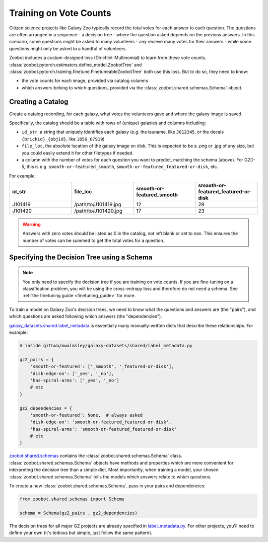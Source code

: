 .. _training_on_vote_counts:

Training on Vote Counts
=======================

Citizen science projects like Galaxy Zoo typically record the total votes for each answer to each question.
The questions are often arranged in a sequence - a decision tree - where the question asked depends on the previous answers.
In this scenario, some questions might be asked to many volunteers - any recieve many votes for their answers - while some questions might only be asked to a handful of volunteers.

Zoobot includes a custom-designed loss (Dirichlet-Multinomial) to learn from these vote counts.
:class:`zoobot.pytorch.estimators.define_model.ZoobotTree` and :class:`zoobot.pytorch.training.finetune.FinetuneableZoobotTree` both use this loss.
But to do so, they need to know:

- the vote counts for each image, provided via catalog columns
- which answers belong to which questions, provided via the :class:`zoobot.shared.schemas.Schema` object.

Creating a Catalog
------------------

Create a catalog recording, for each galaxy, what votes the volunteers gave and where the galaxy image is saved.

Specifically, the catalog should be a table with rows of (unique) galaxies and columns including:

- ``id_str``, a string that uniquely identifies each galaxy (e.g. the iauname, like ``J012345``, or the decals ``{brickid}_{objid}``, like ``1856_67919``)
- ``file_loc``, the absolute location of the galaxy image on disk. This is expected to be a .png or .jpg of any size, but you could easily extend it for other filetypes if needed.
- a column with the number of votes for each question you want to predict, matching the schema (above).  For GZD-5, this is e.g. ``smooth-or-featured_smooth``, ``smooth-or-featured_featured-or-disk``, etc.

For example:

.. list-table::
   :widths: 25 25 25 25
   :header-rows: 1

   * - id_str
     - file_loc
     - smooth-or-featured_smooth
     - smooth-or-featured_featured-or-disk
   * - J101419
     - /path/to/J101419.jpg
     - 12
     - 28
   * - J101420
     - /path/to/J101420.jpg
     - 17
     - 23

.. warning::

    Answers with zero votes should be listed as 0 in the catalog, not left blank or set to nan.
    This ensures the number of votes can be summed to get the total votes for a question.


Specifying the Decision Tree using a Schema
--------------------------------------------

.. note:: 

    You only need to specify the decision tree if you are training on vote counts.
    If you are fine-tuning on a classification problem, you will be using the cross-entropy loss and therefore do not need a schema.
    See :ref:`the finetuning guide <finetuning_guide>` for more.


To train a model on Galaxy Zoo's decision trees, we need to know what the questions and answers are (the "pairs"), and which questions are asked following which answers (the "dependencies").

`galaxy_datasets.shared.label_metadata <https://github.com/mwalmsley/galaxy-datasets/blob/main/galaxy_datasets/shared/label_metadata.py>`__ is essentially many manually-written dicts that describe these relationships. For example:

.. code-block:: python

    # inside github/mwalmsley/galaxy-datasets/shared/label_metadata.py

    gz2_pairs = {
        'smooth-or-featured': ['_smooth', '_featured-or-disk'],
        'disk-edge-on': ['_yes', '_no'],
        'has-spiral-arms': ['_yes', '_no']
        # etc
    }

    gz2_dependencies = {
        'smooth-or-featured': None,  # always asked
        'disk-edge-on': 'smooth-or-featured_featured-or-disk',
        'has-spiral-arms': 'smooth-or-featured_featured-or-disk'
        # etc
    }

`zoobot.shared.schemas <https://github.com/mwalmsley/zoobot/blob/main/zoobot/shared/schemas.py>`__ contains the :class:`zoobot.shared.schemas.Schema` class. 
:class:`zoobot.shared.schemas.Schema` objects have methods and properties which are more convenient for interpreting the decision tree than a simple dict.
Most importantly, when training a model, your chosen :class:`zoobot.shared.schemas.Schema` tells the models which answers relate to which questions.

To create a new :class:`zoobot.shared.schemas.Schema`, pass in your pairs and dependencies:

.. code-block:: python

    from zoobot.shared.schemas import Schema

    schema = Schema(gz2_pairs , gz2_dependencies)

The decision trees for all major GZ projects are already specified in `label_metadata.py <https://github.com/mwalmsley/zoobot/blob/main/zoobot/shared/label_metadata.py>`_. 
For other projects, you'll need to define your own (it's tedious but simple, just follow the same pattern).
